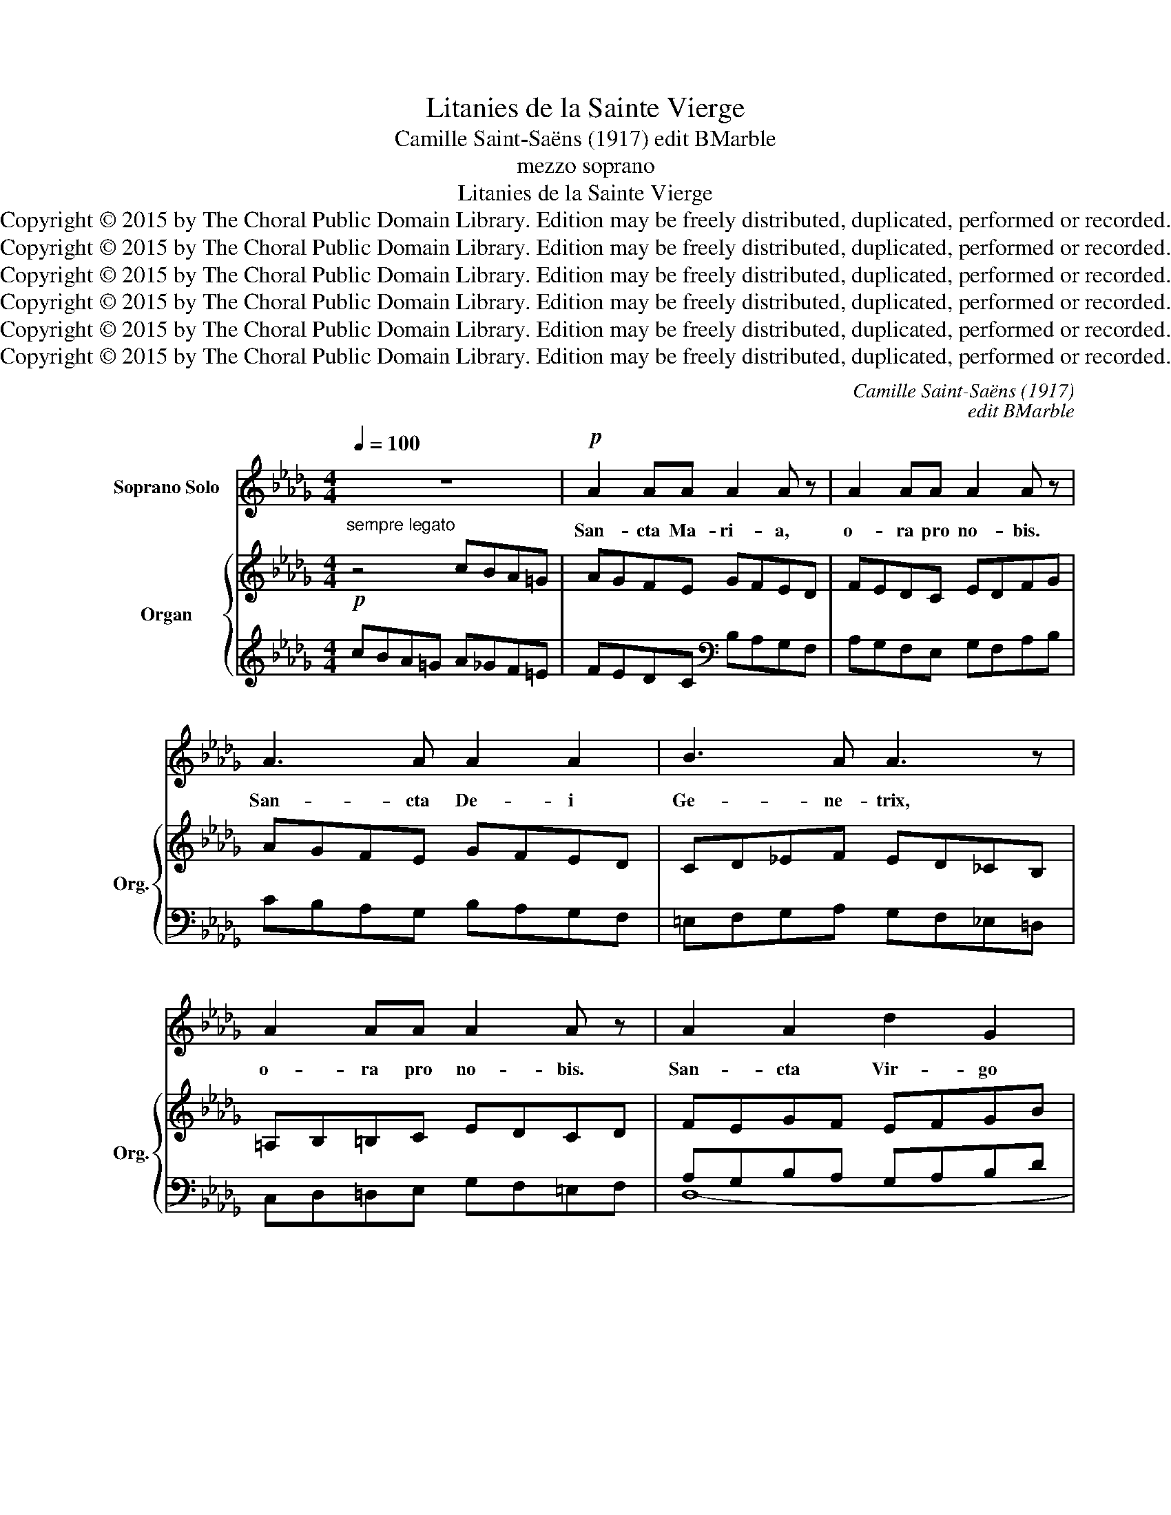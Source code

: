 X:1
T:Litanies de la Sainte Vierge
T:Camille Saint-Saëns (1917) edit BMarble
T:mezzo soprano
T:Litanies de la Sainte Vierge
T:Copyright © 2015 by The Choral Public Domain Library. Edition may be freely distributed, duplicated, performed or recorded.
T:Copyright © 2015 by The Choral Public Domain Library. Edition may be freely distributed, duplicated, performed or recorded.
T:Copyright © 2015 by The Choral Public Domain Library. Edition may be freely distributed, duplicated, performed or recorded.
T:Copyright © 2015 by The Choral Public Domain Library. Edition may be freely distributed, duplicated, performed or recorded.
T:Copyright © 2015 by The Choral Public Domain Library. Edition may be freely distributed, duplicated, performed or recorded.
T:Copyright © 2015 by The Choral Public Domain Library. Edition may be freely distributed, duplicated, performed or recorded.
C:Camille Saint-Saëns (1917)
C:edit BMarble
Z:mezzo soprano
Z:Copyright © 2015 by The Choral Public Domain Library. Edition may be freely distributed, duplicated, performed or recorded.
%%score 1 { ( 2 5 7 ) | ( 3 4 6 ) }
L:1/8
Q:1/4=100
M:4/4
K:Db
V:1 treble nm="Soprano Solo"
V:2 treble nm="Organ" snm="Org."
V:5 treble 
V:7 treble 
V:3 treble 
V:4 treble 
V:6 treble 
V:1
 z8 |!p! A2 AA A2 A z | A2 AA A2 A z | A3 A A2 A2 | B3 A A3 z | A2 AA A2 A z | A2 A2 d2 G2 | %7
w: |San- cta Ma- ri- a,|o- ra pro no- bis.|San- cta De- i|Ge- ne- trix,|o- ra pro no- bis.|San- cta Vir- go|
 G3 G F3 z | A4 d2 G2 | G4 F2 z2 | A4 B4 | G4 F2 z2 | A4 B2 B2 | G4 F2 z2 |!<(! F2 =G!<)!A c2 B2 | %15
w: vir- gi- num,|o- ra pro|no- bis.|Ma- ter|Chri- sti,|o- ra pro|no- bis.|Ma- ter di- vi- nae|
 E3 F F4 ||[K:C] G4 =E2 c2 | (G6 F2) | E4 z4 | z8 ||[K:A] ^C2 DE E>E F z | D2 EF F>F G z | %22
w: gra- ti- ae,|o- ra pro|no- *|bis.||Ma- ter pu- ris- si- ma,|Ma- ter ca- stis- si- ma,|
"^cresc. poco a poco" EE FG/G/ G2 A z | FF GA/A/ A2 B z | c2 FF G>F F z | cAGF B>A A z | %26
w: Ma- ter in- vi- o- la- ta,|Ma- ter in- te- me- ra- ta,|Ma- ter a- ma- bi- lis,|Ma- ter ad- mi- ra- bi- lis,|
"^rinf." (c2 d2-) (dc)AE | B2 A z z2!p! (_A2 | _B_A)=F_D (F2 _E2) || %29
w: o- * * * ra pro|no- bis, o-|* * ra pro no- *|
[K:Db] D2 z2"^(sans presser)" DDEE | G2 F z FFGG | B2 A z (AB)dB | A2 G z z4 | EEFF A>A G z | %34
w: bis. Ma- ter Cre- a-|to- ris, Ma- ter Sal- va-|to- ris, o- * ra pro|no- bis.|Vir- go pru- den- tis- si- ma,|
 GGAA c2 B z | Bcec B2 A z | (dB)AG G2 F z ||[K:D]"^cresc. poco a poco" ^F3 F F2 =E2 | G3 G G2 F2 | %39
w: Vir- go prae- di- can- da,|Vir- go ve- ne- ran- da,|o- * ra pro no- bis.|Vir- go po- tens,|Vir- go cle- mens,|
 A2 AA A2 G2 | B2 AG G2 A2 | z4!f!"^largamente" A>G =FA | =c>c c2 z4 | AG=FA d>d d2 || %44
w: Vir- go fi- de- lis,|o- ra pro no- bis.|Spe- cu- lum ju-|sti- ti- ae,|Se- des sa- pi- en- ti- ae,|
[Q:1/4=72] z8 | _e4 _B2 G2 | =c4 _B4 | z8 | z8 ||[K:Db] z8 |!p!"^dolce" c3 c _d>_A A2 | %51
w: |o- ra pro|no- bis.||||Ro- sa my- sti- ca,|
 (EF)GA B2 A z | c2 cc d>A A2 | (EF)GA _c2 B z |"^cresc." B3 c d2 d2 | d4 E2 z2 | E2 G2 __B2 d2 | %57
w: o- * ra pro no- bis.|Tur- ris e- bur- ne- a,|o- * ra pro no- bis.|Stel- la ma- tu-|ti- na,|Sa- lus in- fir-|
 d4 A2 z A | _B3 A G2 FF | A2 G z (F2 E2) | G2 F2 E4 | D2 z2 z2 DF | A4 A2 AB | B2 A2 z2 D2 | %64
w: mo- rum, Re-|fu- gi- um pec- ca-|to- rum, o- *|ra pro no-|bis. Con- so-|la- trix af- fli-|cto- rum, Au-|
 DF A3 AAB | B2 A2 z2 A2 | A2 G2 d4- | dF F2 z2 F2 | (F2 G2) (F2 E2) | G4 F4 | z4"^cresc." z2 A2 | %71
w: xi- li- um Chri- sti- a-|no- rum, Re-|gi- na Mar-|* ty- rum, Re-|gi- * na _|Pa- cis,|Re-|
 A2 FF A2 d2 | e3 d d4 | z2!f! G2 B2 d2 | d8 | d8 | z8 | z8 |] %78
w: gi- na San- cto- rum|o- mni- um,|o- ra pro|no-|bis.|||
V:2
"^sempre legato"!p! z4 cBA=G | AGFE GFED | FEDC EDFG | AGFE GFED | CD_EF ED_CB, | =A,B,=B,C EDCD | %6
 FEGF EFGB | CDB,C DEFG | FEGF EFGB | CDB,C DEFE | FAGF EDFE | GE_CE FDA,D | FEGF EDFE | %13
 GE_CE FDA,D | A,B,=DF =G,B,E=G | =A,CFE =DCB,_A, ||[K:C] G,F=ED G,EDC | E,G,A,C F,G,B,D | %18
 (E4 C2 A2 | C6 B,2) ||[K:A] [A,^C]8 | [B,D]8 |"^p sempre" [CE]8 | F4 [FA]2 [GB]2 | %24
 [CFAc]4 (A,CFA) | [CFAc]4 (A,CFA) | [CEA]4 (E,A,B,C) | (F,A,C^D)!pp!!pp! =F4- | %28
 [A,DF]2 _A,2 _B,2 =C2 ||[K:Db] [F,A,D]6 [A,E]2 | G2 F4 G2 | B2 A2- A2 B2 | ([FA]2 [EG]2) (BFED) | %33
 (E2 F2 A2 G2) | ([EG]2 [FA]2 [Ac]2 [GB]2) | [GB]6 [EA]2 | [DG]2 [=CE]2 ([EG]2 [DF]2) || %37
[K:D]"^cresc. poco a poco" (F,A,DC) [G,B,]4 | (A,CFE) [B,D]4 | E4 (EF^DE) | %40
 ([GB]2 [FA][EG]) ([EG]2 [FA]2) |!mf! [=C=FA=c]4- [CFAc] z z2 | z4 [D=FAd]4- | [DFAd] z z2 z4 || %44
!f! [_EG_B_e]8- | [EGBe] z z2 z4 | z8 |!f! _e4 _B2 _G2 | =c4 _B4 ||[K:Db]!p!"^legato" z4 edcB | %50
 cBAG BAGF | EFGA GEGF | AGFE GFED | EFGA GFAG | z8 | [DE]8- | [DE]8 | [A,DA]8 | z8 | %59
!pp! A2 G2 F2 E2 | G2 F2 E4 | [F,D]8- | [F,D]8- | [F,D]8- | [F,D]8- | [F,D-]8 | [G,D-]8 | D8- | %68
 (D2 E2 D2 C2) | C4 D4- | z4 _A4- |"^cresc." A8 | A4 B4 |!mf! [D_GB]8- | [DB]8 | [DFAd]8- | %76
 [DFAd]8- | [DFAd]4 z4 |] %78
V:3
 cBA=G A_GF=E | FEDC[K:bass] B,A,G,F, | A,G,F,E, G,F,A,B, | CB,A,G, B,A,G,F, | %4
 =E,F,G,A, G,F,_E,=D, | C,D,=D,E, G,F,=E,F, | A,G,B,A, G,A,B,D | E,F,D,E, F,G,A,B, | %8
 A,G,B,A, G,A,B,D | E,F,D,E, F,G,A,G, | A,_CB,A, G,F,A,G, | B,G,E,G, A,G,F,G, | A,G,B,A, G,F,A,G, | %13
 B,G,E,G, A,G,F,G, | B,,8- | B,,8- ||[K:C] ^A,,2 =B,,2 C,4 | B,,2 =A,,2 G,,4- | x6 A,E, | %19
 z A,D,A, [D,^G,]4 ||[K:A] ^C,4 G,2 F,2- | F,4 A,2 G,2 | E,8 | F,4 E,4 | [D,,D,]4 C,F,A,C | %25
 [^D,,^D,]4 C,F,A,C | E,,A,,B,,C, z4 | F,,A,,C,^D, _A,,4- | A,,8 ||[K:Db] D,2 C,2 B,,2 C,2 | %30
 D,2 A,,2 B,,2 E,2 | D,2 E,2 F,2 B,,2 | [E,B,]4 z4 | A,4 B,4 | [A,C]4 [E,B,D]4 | [A,C]4 [B,D]2 C2 | %36
 [E,B,]2 A,2 [D,A,]4 ||[K:D] D,,4- D,,G,,A,,B,, | D,,4- D,,F,,B,,D, | D,8 | E,F,G,A, D,A,,F,,D,, | %41
 [=C,,=C,]4- [C,,C,] z z2 | z4 [=B,,,=B,,]4- | [B,,,B,,] z z2 z4 || [_B,,,_B,,]8- | %45
 [B,,,B,,] z z2 z4 | z8 | _E4 _B,2 _G,2 | =C4 _B,4 ||[K:Db][K:treble] edcB cBAG | AGFE DFED | %51
 CDEC B,G,B,D | CB,A,G, B,A,G,F, | G,A,B,_C B,A,CB, | z8 | [B,,G,-]8 | G,8 | F,,8 | z8 | %59
 C2 B,2 A,2 G,2 | E,2 F,2 G,4 | D,4 C,4 | _C,4 A,,4 | D,4 C,4 | _C,4 A,,4 | C,4 _C,4 | B,,8 | %67
 B,,4 __B,,4 | A,,8 | E,4 F,4- | F,8- | F,8 | F,8 | E,8 | G,8 | [D,,A,,D,]8- | [D,,A,,D,]8- | %77
 [D,,A,,D,]4 z4 |] %78
V:4
 x8 | x4[K:bass] x4 | x8 | x8 | x8 | x8 | D,8- | D,8- | D,8- | D,8 | _C,8- | C,8- | C,8- | C,8 | %14
 x8 | x8 ||[K:C] x8 | x8 | G,,2 ^G,,2 =A,,4 | G,,2 F,,2 E,,4 ||[K:A] A,,8- | A,,8 | %22
 A,,2 G,,2 F,,4- | F,,4 E,,4 | x8 | x8 | x8 | x8 | x8 ||[K:Db] x8 | x8 | x8 | x8 | x8 | x8 | x8 | %36
 x8 ||[K:D] x8 | x8 | x8 | D,4 x4 | x8 | x8 | x8 || x8 | x8 | x8 | x8 | x8 ||[K:Db][K:treble] x8 | %50
 x8 | x8 | x8 | D,6 G,2 | x8 | x8 | __B,,4 G,,4 | x8 | x8 | x8 | x8 | x8 | x8 | x8 | x8 | x8 | x8 | %67
 x8 | x8 | =A,,8- | A,,8- | A,,4 _B,,4 | F,,4 =G,,4 | A,,8- | A,,4 B,,4 | x8 | x8 | x8 |] %78
V:5
 x8 | x8 | x8 | x8 | x8 | x8 | x8 | x8 | x8 | x8 | x8 | x8 | x8 | x8 | x8 | x8 ||[K:C] x8 | x8 | %18
 z DB,E, CB, x2 | x8 ||[K:A] x8 | x8 | x8 | D4- D2 C2 | x8 | x8 | x8 | x4 [_A,_D]4- | x4 _G,4 || %29
[K:Db] x8 | [A,D]6 [A,C]2 | B,2 C2 [DF]4 | x8 | C4 D4 | x8 | x8 | x4 _C4 ||[K:D] x8 | x8 | %39
 (=CDB,C) ^C4 | C4 =C4 | x8 | x8 | x8 || x8 | x8 | x8 | x8 | x8 ||[K:Db] x8 | x8 | x8 | x8 | x8 | %54
 x8 | x8 | x8 | x8 | x8 | x8 | C2 D4 C2 | x8 | x8 | x8 | x8 | x8 | x8 | G,4 =G,4 | A,8 | x8 | %70
 [DF]8- | [D-F]8 | D8 | x8 | G4 E4 | x8 | x8 | x8 |] %78
V:6
 x8 | x4[K:bass] x4 | x8 | x8 | x8 | x8 | x8 | x8 | x8 | x8 | x8 | x8 | x8 | x8 | x8 | x8 || %16
[K:C] x8 | x8 | x8 | x2 D,2- x4 ||[K:A] x8 | x8 | x8 | x8 | x8 | x8 | x8 | x8 | x8 ||[K:Db] x8 | %30
 x8 | x8 | x8 | x8 | x8 | x8 | x8 ||[K:D] x8 | x8 | x8 | x8 | x8 | x8 | x8 || x8 | x8 | x8 | x8 | %48
 x8 ||[K:Db][K:treble] x8 | x8 | x8 | x8 | x8 | x8 | x8 | x8 | x8 | x8 | x8 | x8 | x8 | x8 | x8 | %64
 x8 | x8 | x8 | x8 | x8 | x8 | x8 | x8 | x8 | x8 | x8 | x8 | x8 | x8 |] %78
V:7
 x8 | x8 | x8 | x8 | x8 | x8 | x8 | x8 | x8 | x8 | x8 | x8 | x8 | x8 | x8 | x8 ||[K:C] x8 | x8 | %18
 x8 | x8 ||[K:A] x8 | x8 | x8 | x8 | x8 | x8 | x8 | x8 | x8 ||[K:Db] x8 | x8 | G4 x4 | x8 | x8 | %34
 x8 | x8 | x8 ||[K:D] x8 | x8 | x8 | x8 | x8 | x8 | x8 || x8 | x8 | x8 | x8 | x8 ||[K:Db] x8 | x8 | %51
 x8 | x8 | x8 | x8 | x8 | x8 | x8 | x8 | x8 | x8 | x8 | x8 | x8 | x8 | x8 | x8 | x8 | x8 | x8 | %70
 x8 | x8 | x8 | x8 | x8 | x8 | x8 | x8 |] %78

